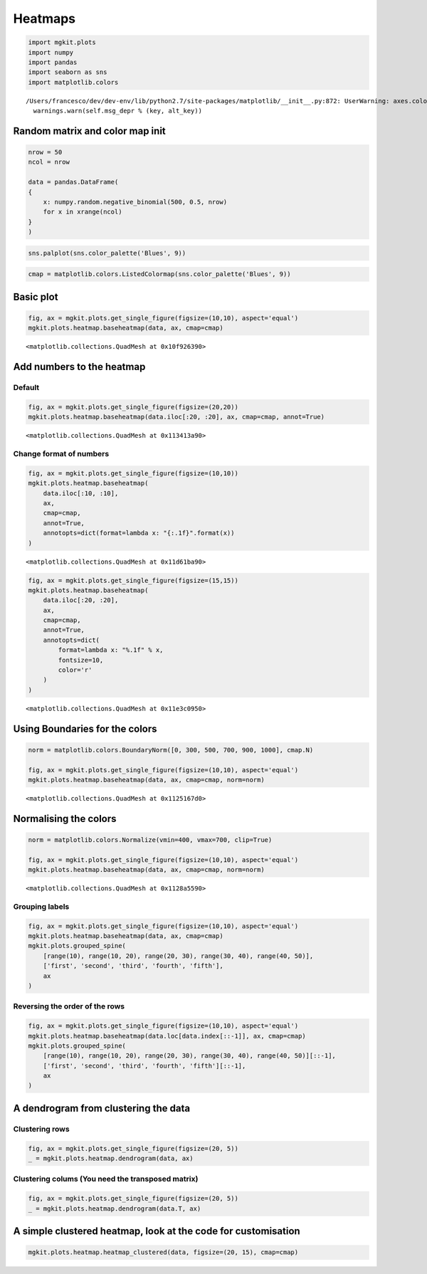 
Heatmaps
========

.. code:: python

    import mgkit.plots
    import numpy
    import pandas
    import seaborn as sns
    import matplotlib.colors


.. parsed-literal::

    /Users/francesco/dev/dev-env/lib/python2.7/site-packages/matplotlib/__init__.py:872: UserWarning: axes.color_cycle is deprecated and replaced with axes.prop_cycle; please use the latter.
      warnings.warn(self.msg_depr % (key, alt_key))


Random matrix and color map init
--------------------------------

.. code:: python

    nrow = 50
    ncol = nrow
    
    data = pandas.DataFrame(
    {
        x: numpy.random.negative_binomial(500, 0.5, nrow)
        for x in xrange(ncol)
    }
    )

.. code:: python

    sns.palplot(sns.color_palette('Blues', 9))



.. image:: heatmap_files/heatmap_4_0.png


.. code:: python

    cmap = matplotlib.colors.ListedColormap(sns.color_palette('Blues', 9))

Basic plot
----------

.. code:: python

    fig, ax = mgkit.plots.get_single_figure(figsize=(10,10), aspect='equal')
    mgkit.plots.heatmap.baseheatmap(data, ax, cmap=cmap)




.. parsed-literal::

    <matplotlib.collections.QuadMesh at 0x10f926390>




.. image:: heatmap_files/heatmap_7_1.png


Add numbers to the heatmap
--------------------------

Default
~~~~~~~

.. code:: python

    fig, ax = mgkit.plots.get_single_figure(figsize=(20,20))
    mgkit.plots.heatmap.baseheatmap(data.iloc[:20, :20], ax, cmap=cmap, annot=True)




.. parsed-literal::

    <matplotlib.collections.QuadMesh at 0x113413a90>




.. image:: heatmap_files/heatmap_10_1.png


Change format of numbers
~~~~~~~~~~~~~~~~~~~~~~~~

.. code:: python

    fig, ax = mgkit.plots.get_single_figure(figsize=(10,10))
    mgkit.plots.heatmap.baseheatmap(
        data.iloc[:10, :10], 
        ax, 
        cmap=cmap, 
        annot=True,
        annotopts=dict(format=lambda x: "{:.1f}".format(x))
    )




.. parsed-literal::

    <matplotlib.collections.QuadMesh at 0x11d61ba90>




.. image:: heatmap_files/heatmap_12_1.png


.. code:: python

    fig, ax = mgkit.plots.get_single_figure(figsize=(15,15))
    mgkit.plots.heatmap.baseheatmap(
        data.iloc[:20, :20], 
        ax, 
        cmap=cmap, 
        annot=True,
        annotopts=dict(
            format=lambda x: "%.1f" % x,
            fontsize=10,
            color='r'
        )
    )




.. parsed-literal::

    <matplotlib.collections.QuadMesh at 0x11e3c0950>




.. image:: heatmap_files/heatmap_13_1.png


Using Boundaries for the colors
-------------------------------

.. code:: python

    norm = matplotlib.colors.BoundaryNorm([0, 300, 500, 700, 900, 1000], cmap.N)
    
    fig, ax = mgkit.plots.get_single_figure(figsize=(10,10), aspect='equal')
    mgkit.plots.heatmap.baseheatmap(data, ax, cmap=cmap, norm=norm)




.. parsed-literal::

    <matplotlib.collections.QuadMesh at 0x1125167d0>




.. image:: heatmap_files/heatmap_15_1.png


Normalising the colors
----------------------

.. code:: python

    norm = matplotlib.colors.Normalize(vmin=400, vmax=700, clip=True)
    
    fig, ax = mgkit.plots.get_single_figure(figsize=(10,10), aspect='equal')
    mgkit.plots.heatmap.baseheatmap(data, ax, cmap=cmap, norm=norm)




.. parsed-literal::

    <matplotlib.collections.QuadMesh at 0x1128a5590>




.. image:: heatmap_files/heatmap_17_1.png


Grouping labels
~~~~~~~~~~~~~~~

.. code:: python

    fig, ax = mgkit.plots.get_single_figure(figsize=(10,10), aspect='equal')
    mgkit.plots.heatmap.baseheatmap(data, ax, cmap=cmap)
    mgkit.plots.grouped_spine(
        [range(10), range(10, 20), range(20, 30), range(30, 40), range(40, 50)], 
        ['first', 'second', 'third', 'fourth', 'fifth'],
        ax
    )



.. image:: heatmap_files/heatmap_19_0.png


Reversing the order of the rows
~~~~~~~~~~~~~~~~~~~~~~~~~~~~~~~

.. code:: python

    fig, ax = mgkit.plots.get_single_figure(figsize=(10,10), aspect='equal')
    mgkit.plots.heatmap.baseheatmap(data.loc[data.index[::-1]], ax, cmap=cmap)
    mgkit.plots.grouped_spine(
        [range(10), range(10, 20), range(20, 30), range(30, 40), range(40, 50)][::-1], 
        ['first', 'second', 'third', 'fourth', 'fifth'][::-1],
        ax
    )



.. image:: heatmap_files/heatmap_21_0.png


A dendrogram from clustering the data
-------------------------------------

Clustering rows
~~~~~~~~~~~~~~~

.. code:: python

    fig, ax = mgkit.plots.get_single_figure(figsize=(20, 5))
    _ = mgkit.plots.heatmap.dendrogram(data, ax)



.. image:: heatmap_files/heatmap_24_0.png


Clustering colums (You need the transposed matrix)
~~~~~~~~~~~~~~~~~~~~~~~~~~~~~~~~~~~~~~~~~~~~~~~~~~

.. code:: python

    fig, ax = mgkit.plots.get_single_figure(figsize=(20, 5))
    _ = mgkit.plots.heatmap.dendrogram(data.T, ax)



.. image:: heatmap_files/heatmap_26_0.png


A simple clustered heatmap, look at the code for customisation
--------------------------------------------------------------

.. code:: python

    mgkit.plots.heatmap.heatmap_clustered(data, figsize=(20, 15), cmap=cmap)



.. image:: heatmap_files/heatmap_28_0.png

